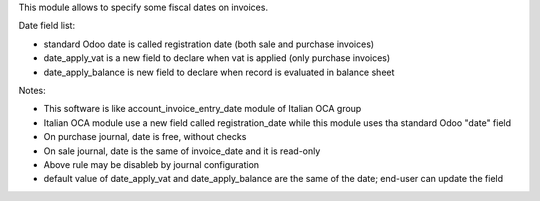 This module allows to specify some fiscal dates on invoices.

Date field list:

* standard Odoo date is called registration date (both sale and purchase invoices)
* date_apply_vat is a new field to declare when vat is applied (only purchase invoices)
* date_apply_balance is new field to declare when record is evaluated in balance sheet

Notes:

* This software is like account_invoice_entry_date module of Italian OCA group
* Italian OCA module use a new field called registration_date while this module uses tha standard Odoo "date" field
* On purchase journal, date is free, without checks
* On sale journal, date is the same of invoice_date and it is read-only
* Above rule may be disableb by journal configuration
* default value of date_apply_vat and date_apply_balance are the same of the date; end-user can update the field

